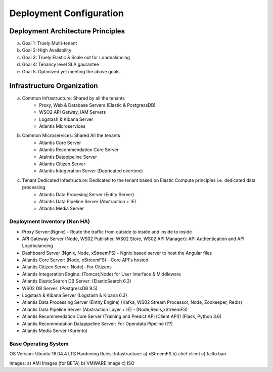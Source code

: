 ************************
Deployment Configuration
************************

Deployment Architecture Principles 
==================================
a) Goal 1: Truely Multi-tenant
b) Goal 2: High Availability 
c) Goal 3: Truely Elastic & Scale out for Loadbalancing
d) Goal 4: Tenancy level SLA gaurantee 
e) Goal 5: Optimized yet meeting the above goals 

Infrastructure Organization
===========================
a) Common Infrastructure: Shared by all the tenants
    * Proxy, Web & Database Servers (Elastic & PostgressDB)
    * WSO2 API Gatway, IAM Servers
    * Logstash & Kibana Server
    * Atlantis Microservices
b) Common Microservices: Shared All the tenants
    * Atlantis Core Server
    * Atlantis Recommendation Core Server
    * Atalntis Datapipeline Server
    * Atlantis Citizen Server
    * Atlantis Integeration Server (Depricated overtime)
c) Tenant Dedicated Infastructure: Dedicated to the tenant based on Elastic Compute principles i.e. dedicated data processing
    * Atlantis Data Procesing Server (Entity Server)
    * Atlantis Data Pipeline Server (Abstraction + IE)
    * Atlantis Media Server

Deployment Inventory (Non HA)
-----------------------------
* Proxy Server:(Ngnix) -  Route the traffic from outside to inside and inside to inside 
* API Gateway Server (Node, WS02 Publisher, WS02 Store, WS02 API Manager): API Authentication and API Loadbalancing
* Dashboard Server (Ngnix, Node, xStreemFS) -  Ngnix based server to host the Angular files
* Atlantis Core Server: (Node, xStreemFS) - Core API's hosted
* Atlantis Citizen Server: Node)- For Citizens
* Atlantis Integeration Engine: (Tomcat,Node) for User Interface & Middleware
* Atlantis ElasticSearch DB Server: (ElasticSearch 6.3) 
* WS02 DB Server: (PostgressDB 9.5)
* Logstash & Kibana Server (Logstash & Kibana 6.3)
* Atlantis Data Processing Server (Entity Engine) (Kafka, WS02 Stream Processor, Node, Zookeeper, Redis)
* Atlantis Data Pipeline Server (Abstraction Layer + IE) - (Node,Redis,xStreemFS) 
* Atlantis Recommendation Core Server (Training and Predict API (Client API)) (Flask, Python 3.6) 
* Atlantis Recommndation Datapipeline Server: For Opendata Pipeline (??)
* Atlantis Media Server (Kurento) 

Base Operating System
---------------------
OS Version: Ubuntu 16.04.4 LTS
Hardening Rules: 
Infastructure:
a) xStreemFS
b) chef client
c) failto ban

Images: 
a) AMI Images (for BETA)
b) VMWARE Image
c) ISO

